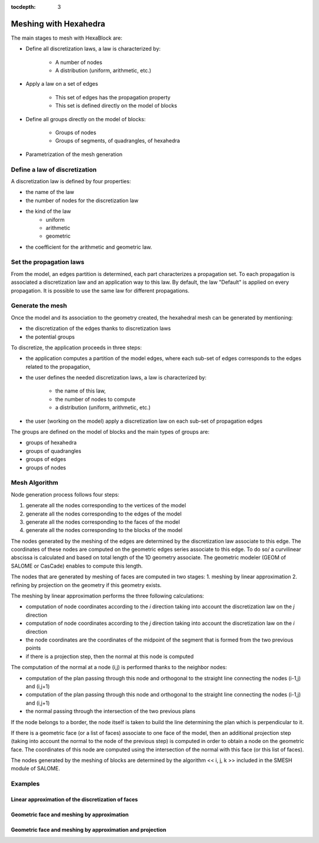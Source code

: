 :tocdepth: 3

.. _mesh:

======================
Meshing with Hexahedra
======================

The main stages to mesh with HexaBlock are:

- Define all discretization laws, a law is characterized by:

    - A number of nodes
    - A distribution (uniform, arithmetic, etc.)

- Apply a law on a set of edges

    - This set of edges has the propagation property
    - This set is defined directly on the model of blocks

- Define all groups directly on the model of blocks:

    - Groups of nodes
    - Groups of segments, of quadrangles, of hexahedra

- Parametrization of the mesh generation


Define a law of discretization
==============================

A discretization law is defined by four properties:

- the name of the law
- the number of nodes for the discretization law
- the kind of the law 
    - uniform
    - arithmetic
    - geometric
- the coefficient for the arithmetic and geometric law.

Set the propagation laws
========================

From the model, an edges partition is determined, each part
characterizes a propagation set. To each propagation is associated a
discretization law and an application way to this law. By default, the
law "Default" is applied on every propagation. It is possible to use
the same law for different propagations.


.. _generatemesh:

Generate the mesh
=================

Once the model and its association to the geometry created, the
hexahedral mesh can be generated by mentioning:

- the discretization of the edges thanks to discretization laws
- the potential groups

To discretize, the application proceeds in three steps:

- the application computes a partition of the model edges, where each sub-set of edges corresponds to the edges related to the propagation,

- the user defines the needed discretization laws, a law is characterized by:

    * the name of this law,
    * the number of nodes to compute
    * a distribution (uniform, arithmetic, etc.)

- the user (working on the model) apply a discretization law on each sub-set of propagation edges

The groups are defined on the model of blocks and the main types of groups are:

- groups of hexahedra
- groups of quadrangles
- groups of edges
- groups of nodes

.. image:: _static/EX2.PNG
   :align: center

.. centered::
   Example of propagation-linked edges sub-set 


Mesh Algorithm
===============

Node generation process follows four steps:

1. generate all the nodes corresponding to the vertices of the model
2. generate all the nodes corresponding to the edges of the model
3. generate all the nodes corresponding to the faces of the model
4. generate all the nodes corresponding to the blocks of the model

The nodes generated by the meshing of the edges are determined by the
discretization law associate to this edge. The coordinates of these
nodes are computed on the geometric edges series associate to this
edge. To do so/ a curvilinear abscissa is calculated and based on
total length of the 1D geometry associate. The geometric modeler (GEOM
of SALOME or CasCade) enables to compute this length.

The nodes that are generated by meshing of faces are computed in two stages:
1. meshing by linear approximation
2. refining by projection on the geometry if this geometry exists.

The meshing by linear approximation performs the three following calculations:

- computation of node coordinates according to the *i* direction taking into account the discretization law on the *j* direction
- computation of node coordinates according to the *j* direction taking into account the discretization law on the *i* direction
- the node coordinates are the coordinates of the midpoint of the segment that is formed from the two previous points
- if there is a projection step, then the normal at this node is computed 

The computation of the normal at a node (i,j) is performed thanks to the neighbor nodes:

- computation of the plan passing through this node and orthogonal to the straight line connecting the nodes (i-1,j) and (i,j+1)
- computation of the plan passing through this node and orthogonal to the straight line connecting the nodes (i-1,j) and (i,j+1)
- the normal passing through the intersection of the two previous plans

If the node belongs to a border, the node itself is taken to build the
line determining the plan which is perpendicular to it.

If there is a geometric face (or a list of faces) associate to one
face of the model, then an additional projection step (taking into
account the normal to the node of the previous step) is computed in
order to obtain a node on the geometric face. The coordinates of this
node are computed using the intersection of the normal with this face
(or this list of faces).

The nodes generated by the meshing of blocks are determined by the
algorithm << i, j, k >> included in the SMESH module of SALOME.

Examples
========

Linear approximation of the discretization of faces
'''''''''''''''''''''''''''''''''''''''''''''''''''''

.. image:: _static/meshing1.PNG
   :align: center


Geometric face and meshing by approximation
''''''''''''''''''''''''''''''''''''''''''''

.. image:: _static/meshing2.PNG
   :align: center


Geometric face and meshing by approximation and projection
''''''''''''''''''''''''''''''''''''''''''''''''''''''''''''

.. image:: _static/meshing3.PNG
   :align: center
 
